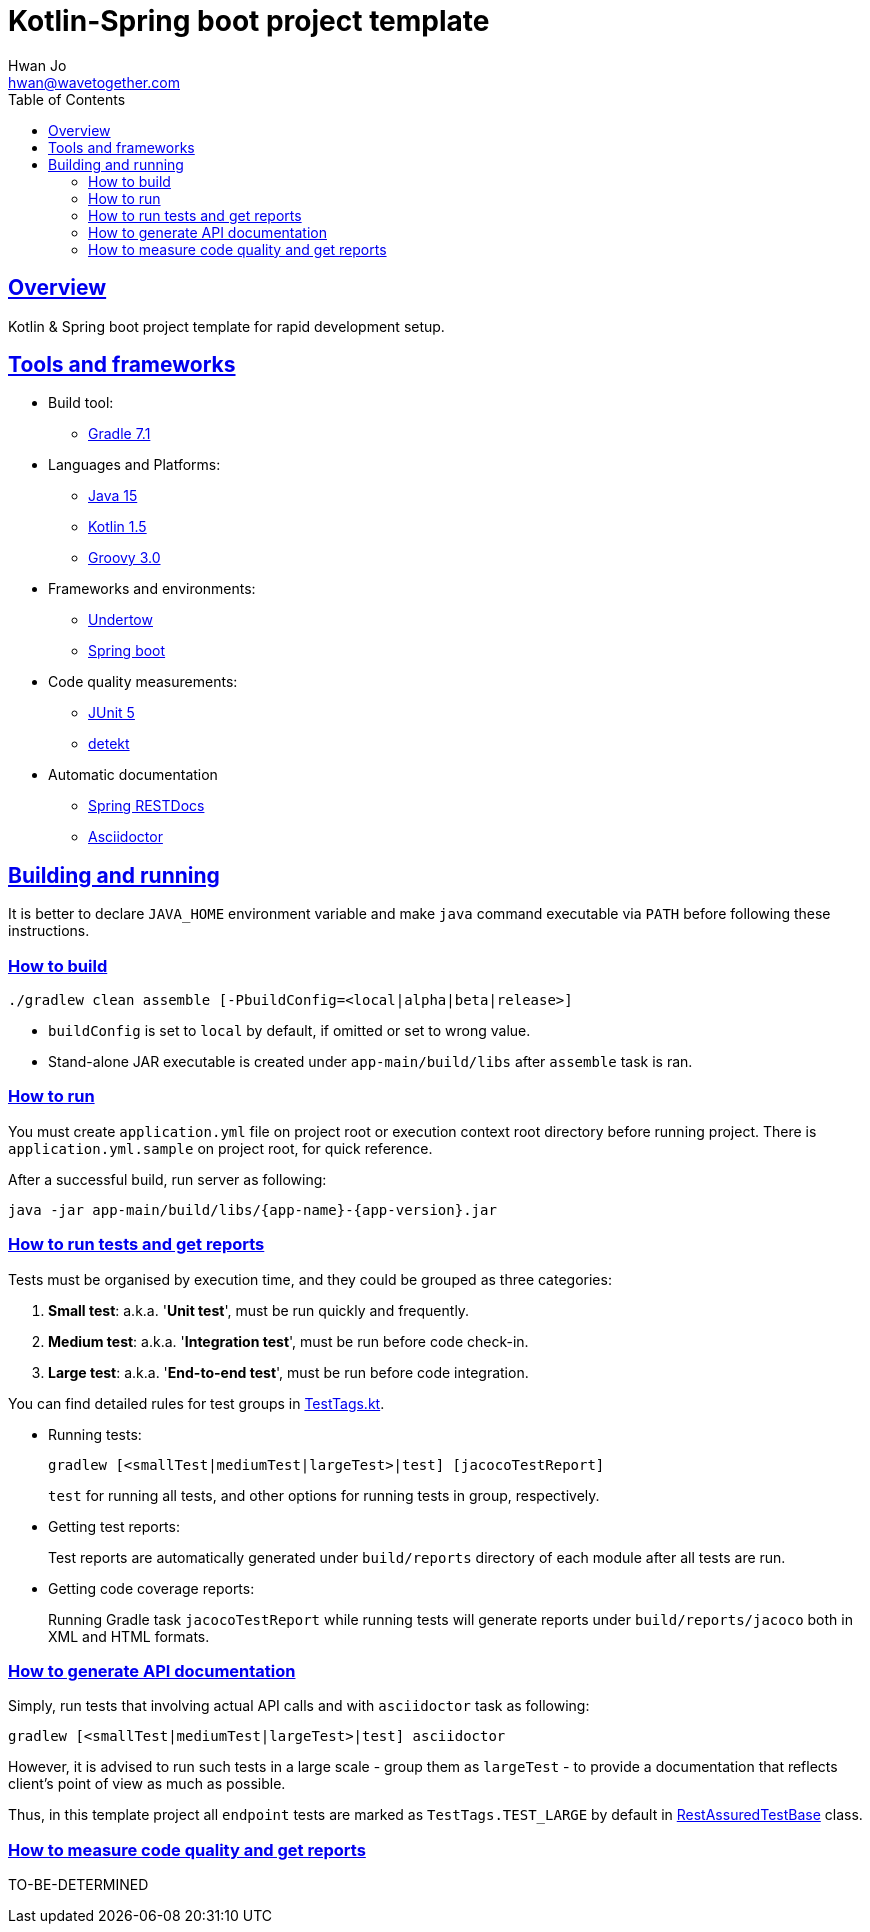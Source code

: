 = Kotlin-Spring boot project template
Hwan Jo <hwan@wavetogether.com>
// Metadata:
:description: Kotlin & Spring boot project template for rapid development setup
:keywords: kotlin, spring, template
// Settings:
:doctype: book
:toc: left
:toclevels: 4
:sectlinks:
:icons: font
// Refs:
:link-tool-gradle: https://gradle.org/
:link-lang-jdk: https://openjdk.java.net/
:link-lang-kotlin: https://kotlinlang.org/
:link-lang-groovy: https://groovy-lang.org/
:link-tool-doc-spring-restdocs: https://spring.io/projects/spring-restdocs
:link-tool-doc-asciidoctor: https://asciidoctor.org/docs/asciidoctor-gradle-plugin
:link-frmwrk-undertow: http://undertow.io/
:link-frmwrk-springboot: https://spring.io/projects/spring-boot

[[overview]]
== Overview

Kotlin & Spring boot project template for rapid development setup.

[[tools-frameworks]]
== Tools and frameworks

* Build tool:
** link:{link-tool-gradle}[Gradle 7.1]

* Languages and Platforms:
** link:{link-lang-jdk}[Java 15]
** link:{link-lang-kotlin}[Kotlin 1.5]
** link:{link-lang-groovy}[Groovy 3.0]

* Frameworks and environments:
** link:{link-frmwrk-undertow}[Undertow]
** link:{link-frmwrk-springboot}[Spring boot]

* Code quality measurements:
** link:{link-quality-junit5}[JUnit 5]
** link:{link-quality-detekt}[detekt]

* Automatic documentation
** link:{link-tool-doc-spring-restdocs}[Spring RESTDocs]
** link:{link-tool-doc-asciidoctor}[Asciidoctor]

[[building-and-running]]
== Building and running

It is better to declare `JAVA_HOME` environment variable and make `java` command executable via `PATH` before following these instructions.

[[how-to-build]]
=== How to build

[source,shell script]
----
./gradlew clean assemble [-PbuildConfig=<local|alpha|beta|release>]
----

* `buildConfig` is set to `local` by default, if omitted or set to wrong value.
* Stand-alone JAR executable is created under `app-main/build/libs` after `assemble` task is ran.

[[how-to-run]]
=== How to run

You must create `application.yml` file on project root or execution context root directory before running project. There is `application.yml.sample` on project root, for quick reference.

After a successful build, run server as following:

[source,shell script]
----
java -jar app-main/build/libs/{app-name}-{app-version}.jar
----

[[how-to-run-tests]]
=== How to run tests and get reports

Tests must be organised by execution time, and they could be grouped as three categories:

. *Small test*: a.k.a. '*Unit test*', must be run quickly and frequently.
. *Medium test*: a.k.a. '*Integration test*', must be run before code check-in.
. *Large test*: a.k.a. '*End-to-end test*', must be run before code integration.

You can find detailed rules for test groups in link:app-lib/src/test/kotlin/testlib/com/wavetogether/TestTags.kt[TestTags.kt].

* Running tests:
+
[source,shell script]
----
gradlew [<smallTest|mediumTest|largeTest>|test] [jacocoTestReport]
----
`test` for running all tests, and other options for running tests in group, respectively.

* Getting test reports:
+
Test reports are automatically generated under `build/reports` directory of each module after all tests are run.

* Getting code coverage reports:
+
Running Gradle task `jacocoTestReport` while running tests will generate reports under `build/reports/jacoco` both in XML and HTML formats.

[[how-to-generate-apidoc]]
=== How to generate API documentation

Simply, run tests that involving actual API calls and with `asciidoctor` task as following:

[source,shell script]
----
gradlew [<smallTest|mediumTest|largeTest>|test] asciidoctor
----

However, it is advised to run such tests in a large scale - group them as `largeTest` - to provide a documentation that reflects client's point of view as much as possible.

Thus, in this template project all `endpoint` tests are marked as `TestTags.TEST_LARGE` by default in link:app-main/src/test/kotlin/testcase/com/wavetogether/endpoint/RestAssuredTestBase.kt[RestAssuredTestBase] class.

[[how-to-measure-quality]]
=== How to measure code quality and get reports

TO-BE-DETERMINED
